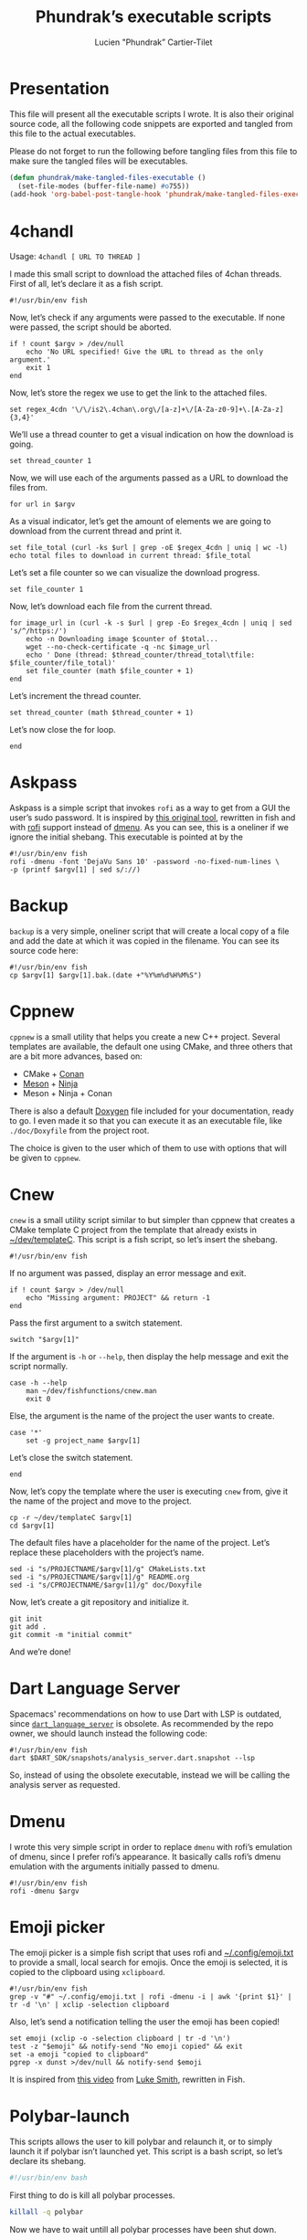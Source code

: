 #+TITLE: Phundrak’s executable scripts
#+AUTHOR: Lucien "Phundrak” Cartier-Tilet
#+EMAIL: phundrak@phundrak.fr
#+OPTIONS: H:4 broken_links:mark email:t ^:{} auto-id:t

# ### LaTeX ####################################################################
#+LATEX_CLASS: conlang
#+LaTeX_CLASS_OPTIONS: [a4paper,twoside]
#+LATEX_HEADER_EXTRA: \usepackage{tocloft} \setlength{\cftchapnumwidth}{3em}
#+LATEX_HEADER_EXTRA: \usepackage{xltxtra,fontspec,xunicode,svg}
#+LATEX_HEADER_EXTRA: \usepackage[total={17cm,24cm}]{geometry}
#+LATEX_HEADER_EXTRA: \setromanfont{Charis SIL}
#+LATEX_HEADER_EXTRA: \usepackage{xcolor}
#+LATEX_HEADER_EXTRA: \usepackage{hyperref}
#+LATEX_HEADER_EXTRA: \hypersetup{colorlinks=true,linkbordercolor=red,linkcolor=blue,pdfborderstyle={/S/U/W 1}}
#+LATEX_HEADER_EXTRA: \usepackage{multicol}
#+LATEX_HEADER_EXTRA: \usepackage{indentfirst}
#+LATEX_HEADER_EXTRA: \sloppy

# ### HTML #####################################################################
#+HTML_DOCTYPE: html5
#+HTML_HEAD_EXTRA: <meta name="description" content="Phundrak's i3 config" />
#+HTML_HEAD_EXTRA: <meta property="og:title" content="Phundrak's i3 config" />
#+HTML_HEAD_EXTRA: <meta property="og:description" content="Description of the i3 config file of Phundrak" />
#+HTML_HEAD_EXTRA: <script src="https://kit.fontawesome.com/4d42d0c8c5.js"></script>
#+HTML_HEAD_EXTRA: <script src="https://cdn.jsdelivr.net/npm/js-cookie@2/src/js.cookie.min.js"></script>
#+HTML_HEAD_EXTRA: <link rel="shortcut icon" href="https://cdn.phundrak.com/img/mahakala-128x128.png" type="img/png" media="screen" />
#+HTML_HEAD_EXTRA: <link rel="shortcut icon" href="https://cdn.phundrak.com/img/favicon.ico" type="image/x-icon" media="screen" />
#+HTML_HEAD_EXTRA: <meta property="og:image" content="https://cdn.phundrak.com/img/rich_preview.png" />
#+HTML_HEAD_EXTRA: <meta name="twitter:card" content="summary" />
#+HTML_HEAD_EXTRA: <meta name="twitter:site" content="@phundrak" />
#+HTML_HEAD_EXTRA: <meta name="twitter:creator" content="@phundrak" />
#+HTML_HEAD_EXTRA: <style>.org-svg{width:auto}</style>
#+INFOJS_OPT: view:info toc:1 home:https://phundrak.com/config toc:t
#+HTML_HEAD_EXTRA: <link rel="stylesheet" href="https://langue.phundrak.com/css/htmlize.min.css"/>
#+HTML_HEAD_EXTRA: <link rel="stylesheet" href="https://langue.phundrak.com/css/main.css"/>
#+HTML_HEAD_EXTRA: <script src="https://langue.phundrak.com/js/jquery.min.js"></script>
#+HTML_HEAD_EXTRA: <script defer src="https://langue.phundrak.com/js/main.js"></script>

* Table of Contents                                        :TOC_4_gh:noexport:
  :PROPERTIES:
  :CUSTOM_ID: h-400070eb-725f-4416-a4c6-da3053df750b
  :END:

- [[#presentation][Presentation]]
- [[#4chandl][4chandl]]
- [[#askpass][Askpass]]
- [[#backup][Backup]]
- [[#cppnew][Cppnew]]
- [[#cnew][Cnew]]
- [[#dart-language-server][Dart Language Server]]
- [[#dmenu][Dmenu]]
- [[#emoji-picker][Emoji picker]]
- [[#polybar-launch][Polybar-launch]]
- [[#rofi-mount][Rofi-mount]]
  - [[#get-the-mountable-elements][Get the mountable elements]]
  - [[#get-the-mount-point][Get the mount point]]
  - [[#mount-a-usb-drive-hard-drive-or-partition][Mount a USB drive, hard drive or partition]]
  - [[#mount-an-android-device][Mount an Android device]]
  - [[#mount-a-cd-drive][Mount a CD drive]]
  - [[#ask-what-type-of-drive-we-want-to-mount][Ask what type of drive we want to mount]]
  - [[#launch-the-mounting-functions][Launch the mounting functions]]
- [[#rofi-pass][Rofi-pass]]
- [[#rofi-umount][Rofi-umount]]
  - [[#get-the-unmountable-drives][Get the unmountable drives]]
  - [[#unmount-disk-partitions][Unmount disk partitions]]
  - [[#unmount-android-device][Unmount Android device]]
  - [[#unmount-cd-drive][Unmount CD drive]]
  - [[#ask-what-type-of-drive-to-unmount][Ask what type of drive to unmount]]
  - [[#launch-the-unmounting-functions][Launch the unmounting functions]]
- [[#starwars][Starwars]]
- [[#wacom-setup][Wacom setup]]
  - [[#set-our-variables][Set our variables]]
  - [[#select-our-screen][Select our screen]]
  - [[#adjust-the-tablet][Adjust the tablet]]
  - [[#lauch-the-functions][Lauch the functions]]
- [[#yadm][Yadm]]

* Presentation
  :PROPERTIES:
  :CUSTOM_ID: h-309d8596-c35e-4700-a174-13f40884940d
  :END:
  This file will  present all the executable  scripts I wrote. It  is also their
  original source code, all the following code snippets are exported and tangled
  from this file to the actual executables.

  Please do not forget to run the following before tangling files from this file
  to make sure the tangled files will be executables.
  #+begin_src emacs-lisp :exports code :results silent
    (defun phundrak/make-tangled-files-executable ()
      (set-file-modes (buffer-file-name) #o755))
    (add-hook 'org-babel-post-tangle-hook 'phundrak/make-tangled-files-executable)
  #+end_src

* 4chandl
  :PROPERTIES:
  :CUSTOM_ID: h-39e14885-9da7-4cba-b24e-c3b181ef5f6b
  :HEADER-ARGS: :tangle 4chandl :exports code
  :END:
  Usage: =4chandl [ URL TO THREAD ]=

  I made  this small  script to  download the attached  files of  4chan threads.
  First of all, let’s declare it as a fish script.
  #+BEGIN_SRC fish
  #!/usr/bin/env fish
  #+END_SRC

  Now, let’s check if any arguments were  passed to the executable. If none were
  passed, the script should be aborted.
  #+BEGIN_SRC fish
    if ! count $argv > /dev/null
        echo 'No URL specified! Give the URL to thread as the only argument.'
        exit 1
    end
  #+END_SRC

  Now, let’s store the regex we use to get the link to the attached files.
  #+BEGIN_SRC fish
  set regex_4cdn '\/\/is2\.4chan\.org\/[a-z]+\/[A-Za-z0-9]+\.[A-Za-z]{3,4}'
  #+END_SRC

  We’ll use a thread  counter to get a visual indication on  how the download is
  going.
  #+BEGIN_SRC fish
    set thread_counter 1
  #+END_SRC

  Now, we will use  each of the arguments passed as a URL  to download the files
  from.
  #+BEGIN_SRC fish
  for url in $argv
  #+END_SRC

  As  a visual  indicator, let’s  get the  amount of  elements we  are going  to
  download from the current thread and print it.
  #+BEGIN_SRC fish
    set file_total (curl -ks $url | grep -oE $regex_4cdn | uniq | wc -l)
    echo total files to download in current thread: $file_total
  #+END_SRC

  Let’s set a file counter so we can visualize the download progress.
  #+BEGIN_SRC fish
  set file_counter 1
  #+END_SRC

  Now, let’s download each file from the current thread.
  #+BEGIN_SRC fish
    for image_url in (curl -k -s $url | grep -Eo $regex_4cdn | uniq | sed 's/^/https:/')
        echo -n Downloading image $counter of $total...
        wget --no-check-certificate -q -nc $image_url
        echo ' Done (thread: $thread_counter/thread_total\tfile: $file_counter/file_total)'
        set file_counter (math $file_counter + 1)
    end
  #+END_SRC

  Let’s increment the thread counter.
  #+BEGIN_SRC fish
  set thread_counter (math $thread_counter + 1)
  #+END_SRC

  Let’s now close the for loop.
  #+BEGIN_SRC fish
  end
  #+END_SRC

* Askpass
  :PROPERTIES:
  :CUSTOM_ID: h-b2bef089-69e3-4efb-ac2f-a5eb6a3a80e8
  :HEADER-ARGS: :tangle askpass :exports code
  :END:
  Askpass is a simple script that invokes =rofi=  as a way to get from a GUI the
  user’s sudo password. It is inspired  by [[https://github.com/ODEX-TOS/tools/blob/master/rofi/askpass][this original tool]], rewritten in fish
  and with [[https://wiki.archlinux.org/index.php/Rofi][rofi]] support instead of [[https://wiki.archlinux.org/index.php/Dmenu][dmenu]]. As  you can see, this is a oneliner if
  we ignore the initial shebang. This executable is pointed at by the
  #+BEGIN_SRC fish :exports code
    #!/usr/bin/env fish
    rofi -dmenu -font 'DejaVu Sans 10' -password -no-fixed-num-lines \
    -p (printf $argv[1] | sed s/://)
  #+END_SRC

* Backup
  :PROPERTIES:
  :CUSTOM_ID: h-30cb6655-382f-492a-a005-df15512ab7a5
  :HEADER-ARGS: :tangle backup :exports code
  :END:
  =backup= is a very simple, oneliner script  that will create a local copy of a
  file and add the date at which it  was copied in the filename. You can see its
  source code here:
  #+BEGIN_SRC fish
    #!/usr/bin/env fish
    cp $argv[1] $argv[1].bak.(date +"%Y%m%d%H%M%S")
  #+END_SRC

* Cppnew
  :PROPERTIES:
  :CUSTOM_ID: h-264945df-fe7a-4f9d-845a-9cc26c196f4b
  :HEADER-ARGS: :tangle cppnew :exports code
  :END:
  =cppnew= is a small utility that helps you create a new C++ project. Several
  templates are available, the default one using CMake, and three others that
  are a bit more advances, based on:
  - CMake + [[https://conan.io/][Conan]]
  - [[https://mesonbuild.com/][Meson]] + [[https://ninja-build.org/][Ninja]]
  - Meson + Ninja + Conan
  There is also a default [[http://doxygen.nl/][Doxygen]] file included for your documentation, ready to
  go. I  even made it  so that you  can execute it  as an executable  file, like
  =./doc/Doxyfile= from the project root.

  The choice is given to the user which of them to use with options that will be
  given to =cppnew=.

* Cnew
  :PROPERTIES:
  :CUSTOM_ID: h-a4ccdc0f-6813-4207-9479-4d68296f5fdb
  :HEADER-ARGS: :tangle cnew :exports code
  :END:
  =cnew=  is a  small utility  script similar  to but  simpler than  cppnew that
  creates a  CMake template C project  from the template that  already exists in
  [[file:~/dev/templateC][~/dev/templateC]]. This script is a fish script, so let’s insert the shebang.
  #+BEGIN_SRC fish
  #!/usr/bin/env fish
  #+END_SRC

  If no argument was passed, display an error message and exit.
  #+BEGIN_SRC fish
    if ! count $argv > /dev/null
        echo "Missing argument: PROJECT" && return -1
    end
  #+END_SRC

  Pass the first argument to a switch statement.
  #+BEGIN_SRC fish
  switch "$argv[1]"
  #+END_SRC

  If the argument  is =-h= or =--help=,  then display the help  message and exit
  the script normally.
  #+BEGIN_SRC fish
    case -h --help
        man ~/dev/fishfunctions/cnew.man
        exit 0
  #+END_SRC

  Else, the argument is the name of the project the user wants to create.
  #+BEGIN_SRC fish
    case '*'
        set -g project_name $argv[1]
  #+END_SRC

  Let’s close the switch statement.
  #+BEGIN_SRC fish
  end
  #+END_SRC

  Now, let’s copy the template where the  user is executing =cnew= from, give it
  the name of the project and move to the project.
  #+BEGIN_SRC fish
    cp -r ~/dev/templateC $argv[1]
    cd $argv[1]
  #+END_SRC

  The  default files  have a  placeholder  for the  name of  the project.  Let’s
  replace these placeholders with the project’s name.
  #+BEGIN_SRC fish
    sed -i "s/PROJECTNAME/$argv[1]/g" CMakeLists.txt
    sed -i "s/PROJECTNAME/$argv[1]/g" README.org
    sed -i "s/CPROJECTNAME/$argv[1]/g" doc/Doxyfile
  #+END_SRC

  Now, let’s create a git repository and initialize it.
  #+BEGIN_SRC fish
    git init
    git add .
    git commit -m "initial commit"
  #+END_SRC

  And we’re done!

* Dart Language Server
  :PROPERTIES:
  :CUSTOM_ID: h-771896e9-ab96-4158-af0b-1fcbef9ab969
  :HEADER-ARGS: :tangle dart_language_server :exports code
  :END:
  Spacemacs' recommendations  on how  to use  Dart with  LSP is  outdated, since
  [[https://github.com/natebosch/dart_language_server][=dart_language_server=]]  is obsolete.  As  recommended by  the  repo owner,  we
  should launch instead the following code:
  #+BEGIN_SRC fish
    #!/usr/bin/env fish
    dart $DART_SDK/snapshots/analysis_server.dart.snapshot --lsp
  #+END_SRC
  So, instead of  using the obsolete executable, instead we  will be calling the
  analysis server as requested.

* Dmenu
  :PROPERTIES:
  :CUSTOM_ID: h-50623ecd-b633-4af7-9cc4-5a032f01d1ee
  :HEADER-ARGS: :tangle dmenu :exports code
  :END:
  I  wrote this  very simple  script  in order  to replace  =dmenu= with  rofi’s
  emulation  of dmenu,  since I  prefer  rofi’s appearance.  It basically  calls
  rofi’s dmenu emulation with the arguments initially passed to dmenu.
  #+BEGIN_SRC fish
    #!/usr/bin/env fish
    rofi -dmenu $argv
  #+END_SRC

* Emoji picker
  :PROPERTIES:
  :CUSTOM_ID: h-477cd486-c9a6-4d59-bd9d-62d8f08ee62d
  :HEADER-ARGS: :tangle rofi-emoji :exports code
  :END:
  The   emoji  picker   is   a   simple  fish   script   that   uses  rofi   and
  [[file:~/.config/emoji.txt][~/.config/emoji.txt]]  to provide  a small,  local search  for emojis.  Once the
  emoji is selected, it is copied to the clipboard using =xclipboard=.
  #+BEGIN_SRC fish
    #!/usr/bin/env fish
    grep -v "#" ~/.config/emoji.txt | rofi -dmenu -i | awk '{print $1}' | tr -d '\n' | xclip -selection clipboard
  #+END_SRC

  Also, let’s send a notification telling the user the emoji has been copied!
  #+BEGIN_SRC fish
    set emoji (xclip -o -selection clipboard | tr -d '\n')
    test -z "$emoji" && notify-send "No emoji copied" && exit
    set -a emoji "copied to clipboard"
    pgrep -x dunst >/dev/null && notify-send $emoji
  #+END_SRC

  It is inspired from [[https://www.youtube.com/watch?v=UCEXY46t3OA][this video]] from [[https://lukesmith.xyz/][Luke Smith]], rewritten in Fish.

* Polybar-launch
  :PROPERTIES:
  :CUSTOM_ID: h-68587918-879b-42db-b304-901d01233f95
  :HEADER-ARGS: :tangle polybar-launch :exports code
  :END:
  This scripts  allows the user  to kill polybar and  relaunch it, or  to simply
  launch it  if polybar  isn’t launched yet.  This script is  a bash  script, so
  let’s declare its shebang.
  #+BEGIN_SRC bash
  #!/usr/bin/env bash
  #+END_SRC

  First thing to do is kill all polybar processes.
  #+BEGIN_SRC bash
  killall -q polybar
  #+END_SRC

  Now we have to wait untill all polybar processes have been shut down.
  #+BEGIN_SRC bash
  while pgrep -u $UID -x polybar >/dev/null; do sleep 1; done
  #+END_SRC

  Now that  our system isn’t running  polybar anymore, we’ll launch  it again on
  all of our  screens. By the way, I  have two bars, so I’ll have  to lauch them
  both.
  #+BEGIN_SRC bash
    if type "xrandr"; then
        for m in $(xrandr --query | grep " connected" | cut -d" " -f1); do
            MONITOR=$m polybar --reload top &
            MONITOR=$m polybar --reload bottom &
        done
    else
        polybar --reload top &
        polybar --reload bottom &
    fi
  #+END_SRC

  And we’re done! Let’s just launch a notification polybar has been relaunched.
  #+BEGIN_SRC bash
    notify-send "Polybar restarted!" -a "polybar-launch"
  #+END_SRC

* Rofi-mount
  :PROPERTIES:
  :HEADER-ARGS: :tangle rofi-mount :exports code
  :CUSTOM_ID: h-32ee4a66-e7fb-4abf-a168-fa259efdb1f4
  :END:
  =rofimount=  is  a  script  inspired  by  [[https://github.com/ihebchagra/dotfiles/blob/master/.local/bin/dmount][this  one]],  based  on  dmenu,  which
  interactively asks the user  what to mount, and where to mount  it. What I did
  was replace  dmenu with rofi, and  fix a couple  of bugs I encountered  in the
  original script.  For the  record, this  is a fish  script. Let’s  declare our
  shebang.
  #+BEGIN_SRC fish
  #!/usr/bin/env fish
  #+END_SRC

** Get the mountable elements
   :PROPERTIES:
   :CUSTOM_ID: h-2307005f-385e-4149-b885-55e699c822bb
   :END:
   #+BEGIN_SRC fish
     begin
   #+END_SRC
   What the script does first is detect everything that can be mounted. Between
   a =begin= and =end=, let’s set =LFS= as a local variable. This si in order to
   get sane variables in the current block.
   #+BEGIN_SRC fish
   set -l LFS
   #+END_SRC

   Now, let’s detect the amount of mountable Android filesystems, and if any are
   detected, let’s read them into a global variable.
   #+BEGIN_SRC fish
     set -l a (math (jmtpfs -l | wc -l) - 2)
     test $a -ge 0 && jmtpfs -l 2> /dev/null | tail -n $a | read -zg anddrives
   #+END_SRC

   We’ll do the same for external and internal drives and partitions that can be
   mounted here.
   #+BEGIN_SRC fish
     lsblk -rpo "name,type,size,mountpoint" | \
     awk '$2=="part"&&$4==""{printf "%s (%s)\n",$1,$3}' | \
     read -zg usbdrives
   #+END_SRC

   Finally, we look for any CD drive that could be mounted on our device.
   #+BEGIN_SRC fish
     blkid /dev/sr0 | awk '{print $1}' | sed 's/://' | read -z cddrives
   #+END_SRC

   And that’s the end of our first block!
   #+BEGIN_SRC fish
     end
   #+END_SRC

   Alright, we’ll  save what  kind on drives  we can mount  in a  temporary file
   called =/tmp/drives=. We’ll make sure it’s  blank by erasing it then creating
   it again with  =touch=, like so. The =-f=  flag on =rm= is here so  we get no
   error if we try to delete a file that doesn’t exist (yet).
   #+BEGIN_SRC fish
     set -g TMPDRIVES /tmp/drives
     rm -f $TMPDRIVES
     touch $TMPDRIVES
   #+END_SRC

   Now, let’s write what type of drives we can mount in this temporary file.
   #+BEGIN_SRC fish
     test -n "$usbdrives" && echo "USB" >> $TMPDRIVES
     test -n "$cddrives" && echo "CD" >> $TMPDRIVES
     test -n "$anddrives" && echo "Android" >> $TMPDRIVES
   #+END_SRC

   Now, we want to  declare where to look for mount  directories. For now, we’ll
   only look in =/media=, but you can add more if you wish.
   #+BEGIN_SRC fish
     set -g basemount /media
   #+END_SRC

** Get the mount point
   :PROPERTIES:
   :CUSTOM_ID: h-a17825bd-96e2-4c90-99ef-b0f2895cffb6
   :END:
   Now, let’s declare a function that will allow us to chose the drive we want
   to mount.
   #+BEGIN_SRC fish
     function getmount
   #+END_SRC

   First, we want to get our mount point.  We’ll run a =find= command on each of
   the directories listed in =$basemount= to look for folders on which our drive
   could be mounted. This  list will be passed to rofi from  which we will chose
   our mount point.
   #+BEGIN_SRC fish
     set -g mp (for d in $basemount
         find $d -maxdepth 5 -type d
     end | rofi -dmenu -i -p 'Type in mount point.')
   #+END_SRC

   We  should verify  that something  has been  actually selected,  otherwise we
   should abort the script.
   #+BEGIN_SRC fish
     if test -z $mp || test $mp = ""
         return 1
     end
   #+END_SRC

   Now, if the selected  mount point does not exist, we’ll  ask the user whether
   the directory  should be created.  If no, the script  will abort. If  yes, an
   attempt will be made at creating the  directory as the user; if that fails, a
   new attempt will be made as sudo.
   #+BEGIN_SRC fish
     if test ! -d $mp
         switch (printf "No\\nYes" | rofi -dmenu -i -p "$mp does not exist. Create it?")
             case 'Yes'
                 mkdir -p $mp || sudo -A mkdir -p $mp
             case '*'
                 return 1
         end
     end
   #+END_SRC

   Finally, let’s close the function
   #+BEGIN_SRC fish
     end
   #+END_SRC

** Mount a USB drive, hard drive or partition
   :PROPERTIES:
   :CUSTOM_ID: h-72781187-ebf2-418c-99b3-bba44922fc60
   :END:
   Alright,  we  want  to  mount  a  partition  that  answers  by  the  name  of
   =/dev/sdXX=, how  do we do that?  Let’s create first the  function =mountusb=
   that will take care of it for us.
   #+BEGIN_SRC fish
   function mountusb
   #+END_SRC

   Now, the first thing we want to do  is select the partition we want to mount.
   Remember, we  stored those in =$usbdrives=  earlier, so let’s pipe  them into
   rofi so we can chose from it. Also, =awk= will get their path in =/dev=.
   #+BEGIN_SRC fish
     set -g chosen (echo $usbdrives | \
     rofi -dmenu -i -p "Mount which drive?" | \
     awk '{print $1}')
   #+END_SRC

   As usual  after a user  selection, let’s  verify something has  actually been
   selected. If not, let’s abort the script.
   #+BEGIN_SRC fish
   test -z $chosen && return 1
   #+END_SRC

   Now, let’s select  the mount point of our partition.  We’ll call the function
   =getmount= described in [[#h-a17825bd-96e2-4c90-99ef-b0f2895cffb6][Get the mount point]] to select it.
   #+BEGIN_SRC fish
   getmount
   #+END_SRC

   Let’s verify  the variable  =mp= set  in =getmount=  is not  empty, otherwise
   abort the script.
   #+BEGIN_SRC fish
   test -z $mp && return 1
   #+END_SRC

   Now, let’s mount it! We’ll use a switch which will detect the filesystem used
   so we know how to mount the partition.
   #+BEGIN_SRC fish
   switch (lsblk -no "fstype" $chosen)
   #+END_SRC

   We have two named case: =vfat= filesystems.
   #+BEGIN_SRC fish
     case "vfat"
         sudo -A mount -t vfat $chosen $mp -o rw,umask=0000
   #+END_SRC

   And =ntfs= filesystems.
   #+BEGIN_SRC fish
     case "ntfs"
         sudo -A mount -t ntfs $chosen $mp -o rw,umask=0000
   #+END_SRC

   Else, we’ll let  =mount= determine which filesystem is used  by the partition
   (generally =ext4=).
   #+BEGIN_SRC fish
     case '*'
         sudo -A mount $chosen $mp
   #+END_SRC

   We’ll also  run a =chown=  on this newly mounted  filesystem so the  user can
   access it without any issues.
   #+BEGIN_SRC fish
     sudo -A chown -R $USER:(id -g $USER) $mp
   #+END_SRC

   Let’s close the  switch block and send a notification  the partition has been
   mounted.
   #+BEGIN_SRC fish
   end && notify-send -a "dmount" "💻 USB mounting" "$chosen mounted to $mp."
   #+END_SRC

   And let’s close the function.
   #+BEGIN_SRC fish
   end
   #+END_SRC

** Mount an Android device
   :PROPERTIES:
   :CUSTOM_ID: h-af36260f-2c00-43b7-9383-5235ebac9b51
   :END:
   The function  that manages  to mount  Android filesystems  is =mountandroid=.
   Let’s declare it.
   #+BEGIN_SRC fish
   function mountandroid -d "Mount an Android device"
   #+END_SRC

   We’ll select which Android we want to mount. We will be asked through rofi.
   #+BEGIN_SRC fish
   set chosen (echo $anddrives | rofi -dmenu -i -p "Which Android device?" | awk '{print $1 $2}' | sed 's/,$//')
   #+END_SRC

   Now, we need to  get the bus of the Android device we  want to mount. It will
   be useful  later, after we  authorized mounting from  our device, to  get the
   path to our partition.
   #+BEGIN_SRC fish
   set bus (echo $chosen | sed 's/,.*//')
   #+END_SRC

   Let’s temporarily mount our device.
   #+BEGIN_SRC fish
   jmtpfs -device=$chosen $mp
   #+END_SRC

   Now, we need to allow our computer  to mount our Android device. Depending on
   the Android version it is running on, we either need to specify our device is
   USB connected in order to exchange  files, or Android will explicitely ask us
   if it is OK for our computer to access it. Let’s inform the user of that.
   #+BEGIN_SRC fish
     echo "OK" | \
     rofi -dmenu -i -p "Press (Allow) on your phone screen, or set your USB settings to allow file transfert"
   #+END_SRC

   Now, let’s get the actual path of our Android filesystem we wish to mount,
   and let’s unmount the previous temporary filesystem.
   #+BEGIN_SRC fish
     set newchosen (jmtpfs -l | grep $bus | awk '{print $1 $2}' | sed 's/,$//')
     sudo -A umount $mp
   #+END_SRC

   Now we  cam mount the  new filesystem and  send a notification  if everything
   went well.
   #+BEGIN_SRC fish
     jmtpfs -device=$newchosen $mp && \
     notify-send -a "dmount" "🤖 Android Mounting" "Android device mounted to $mp."
   #+END_SRC

   And now, we can close our function.
   #+BEGIN_SRC fish
   end
   #+END_SRC

** Mount a CD drive
   :PROPERTIES:
   :CUSTOM_ID: h-73ff10ea-10aa-4044-9315-2321fff73c3f
   :END:
   This part  is way  easier than the  previous functions. As  we will  see, the
   function =mountcd='s body is only three  lines long. First, let’s declare the
   function.
   #+BEGIN_SRC fish
   function mountcd
   #+END_SRC

   Now, let’s chose the CD drive we want to mount using =rofi=.
   #+BEGIN_SRC fish
     set chosen (echo $cddrives | rofi -dmenu -i -p "Which CD drive?")
   #+END_SRC

   We’ll also  get the  mountpoint thanks to  the =getmount=  function described
   earlier.
   #+BEGIN_SRC fish
   getmount
   #+END_SRC

   And finally, let’s mount it and send the notification everything went well.
   #+BEGIN_SRC fish
     sudo -A mount $chosen $mp && \
     notify-send -a "dmount" "💿 CD mounting" "$chosen mounted."
   #+END_SRC

   Finally, let’s close our function.
   #+BEGIN_SRC fish
   end
   #+END_SRC

** Ask what type of drive we want to mount
   :PROPERTIES:
   :CUSTOM_ID: h-0bc6ffba-5c45-44e5-a3d3-039a8ea43905
   :END:
   The first thing we will be asked if different types of drives are detected is
   which of these types the user wishes to mount. This is done with the function
   =asktype= which is declared below.
   #+BEGIN_SRC fish
   function asktype
   #+END_SRC

   We will use a  switch statement which will use our anwser  to rofi about what
   we wish to mount.
   #+BEGIN_SRC fish
   switch (cat $TMPDRIVES | rofi -dmenu -i -p "Mount which drive?")
   #+END_SRC

   If we  chose the  option "USB", we’ll  mount a hard  drive, partition  or USB
   drive. In which case we’ll call the =mountusb= function.
   #+BEGIN_SRC fish
     case "USB"
         mountusb
   #+END_SRC

   If we chose the "Android" option, the =mountandroid= function is called.
   #+BEGIN_SRC fish
     case "Android"
         mountandroid
   #+END_SRC

   Else if we chose the "CD" option, we’ll call the =mountcd= function.
   #+BEGIN_SRC fish
     case "CD"
         mountcd
   #+END_SRC
   If nothing  is selected, the function  will naturally exit. Now,  let’s close
   our switch statement and our function.
   #+BEGIN_SRC fish
   end
   end
   #+END_SRC

** Launch the mounting functions
   :PROPERTIES:
   :CUSTOM_ID: h-646dc678-4d87-4fec-8130-5d7d0fc16756
   :END:
   Now that we have declared our functions and set our variables, we’ll read the
   temporary file described  in [[#h-2307005f-385e-4149-b885-55e699c822bb][Get the mountable elements]]. The  amount of lines
   is passed in a switch statement.
   #+BEGIN_SRC fish
   switch (wc -l < $TMPDRIVES)
   #+END_SRC

   If the file has no lines, i.e. it is empty, we have no mountable media. Let’s
   inform our user this is the case.
   #+BEGIN_SRC fish
     case 0
         notify-send "No USB drive or Android device or CD detected" -a "dmount"
   #+END_SRC

   If we  only have one line,  we have only  one type of mountable  media. We’ll
   pass this line to a second switch statement.
   #+BEGIN_SRC fish
     case 1
         switch (cat $TMPDRIVES)
   #+END_SRC
   This will allow the script to automatically  detect what type of media it is,
   and mount the corresponding function.
   #+BEGIN_SRC fish
     case "USB"
         mountusb
     case "Android"
         mountandroid
     case "CD"
         mountCD
   #+END_SRC
   Let’s close this nested switch case.
   #+BEGIN_SRC fish
   end
   #+END_SRC

   If we have more than one line, we’ll have to ask the user what type of media
   they want to mount.
   #+BEGIN_SRC fish
     case '*'
         asktype
   #+END_SRC

   Now, let’s end our switch statement!
   #+BEGIN_SRC fish
   end
   #+END_SRC

   Finally, we’ll delete our temporary file.
   #+BEGIN_SRC fish
   rm -f $TMPDRIVES
   #+END_SRC

   And with that, this is the end of our script!

* Rofi-pass
  :PROPERTIES:
  :HEADER-ARGS: :tangle rofi-pass :exports code
  :CUSTOM_ID: h-a52876ed-351b-400a-b250-d93aab27e0c8
  :END:
  =rofi-pass= is  a simple  utility that  gets a password  stored in  the [[https://www.passwordstore.org/][=pass=]]
  password manager with  rofi as its interface, and then  stores the password in
  the clipboard. It is a fish script, so let’s declare it as one.
  #+BEGIN_SRC fish
  #!/usr/bin/env fish
  #+END_SRC

  Let’s  parse all  the  arguments passed  to  the  script. If  one  of them  is
  =--type=, =-t= or =type=, the script will  attempt to type the password to the
  text area already selected without pasting the password to the clipboard.
  #+BEGIN_SRC fish
    for arg in $argv
        switch $arg
            case '--type'
                set -g TYPE "yes"
            case '-t'
                set -g TYPE "yes"
            case 'type'
                set -g TYPE "yes"
            case '*'
                printf 'Unknown argument: %s\n.' $arg
                exit 1
        end
    end
  #+END_SRC

  Now, let’s get the list of the passwords that exist in our =pass= repository.
  #+BEGIN_SRC fish
    set passwords (find $HOME/.password-store -type f -name "*.gpg" | \
    string replace -r ".*.password-store/" "" | \
    string replace -r ".gpg" "" | sort)
  #+END_SRC

  Let the user choose which password they wish to select.
  #+BEGIN_SRC fish
    set password (for elem in $passwords
        echo $elem
    end | rofi -dmenu -i -p "Select your password")
  #+END_SRC

  Let’s  verify we  actually selected  a  password and  not just  exited. If  no
  password was selected, let’s simply exit the script.
  #+BEGIN_SRC fish
    if test -z $password
        exit
    end
  #+END_SRC

  Depending  on the  arguments  passed  earlier, we  might  want some  different
  behavior.
  #+BEGIN_SRC fish :noweb yes
    if test $TYPE = "yes"
        <<rofi-pass-type>>
    else
        <<rofi-pass-copy>>
    end
  #+END_SRC

  The default behavior is to copy the  password to the clipboard for 45 seconds,
  so let’s do that.
  #+NAME: rofi-pass-copy
  #+BEGIN_SRC fish :noweb yes :tangle no
    pass show -c $password 2> /dev/null
  #+END_SRC

  Else, if we passed  =--type=, =-t= or =type= as an argument  of the script, we
  want it to attempt to type our  password in the currently selected text input.
  Let’s do that.
  #+NAME: rofi-pass-type
  #+BEGIN_SRC fish :noweb yes :tangle no
    set -l IFS
    <<rofi-pass-type-get-password>>
    printf %s $pass | xvkbd -file -
  #+END_SRC

  To correctly  get the password  from =pass=, we need  to parse the  output and
  only get the first line, hence the following command.
  #+NAME: rofi-pass-type-get-password
  #+BEGIN_SRC fish :tangle no
  set pass (pass show $password | string split -n \n)[1]
  #+END_SRC

* Rofi-umount
  :PROPERTIES:
  :CUSTOM_ID: h-68a1f671-5dc6-4120-81c8-c94fffa7d7a3
  :HEADER-ARGS: :tangle rofi-umount :exports code
  :END:
  =rofiumount=  is the  counterpart of  =rofimount= for  unmounting our  mounted
  partitions. It is a fish script, so let’s declare it as that with its shebang.
  #+BEGIN_SRC fish
  #!/usr/bin/env fish
  #+END_SRC

** Get the unmountable drives
   :PROPERTIES:
   :CUSTOM_ID: h-dab41471-4f69-4be8-8d77-58ccc604e4e2
   :END:
   First, we will need to list all the drives that can be safely unmounted.
   Let’s run this.
   #+BEGIN_SRC fish
     set -g drives (lsblk -nrpo "name,type,size,mountpoint" | \
     awk '$2=="part"&&$4!~/\/boot|\/home$|SWAP/&&length($4)>1{printf "%s (%s)\n",$4,$3}')
   #+END_SRC

   Now, let’s get the android devices that are mounted.
   #+BEGIN_SRC fish
   set -g androids (awk '/jmtpfs/ {print $2}' /etc/mtab)
   #+END_SRC

   And let’s get the CD drives that are mounted.
   #+BEGIN_SRC fish
   set -g cds (awk '/sr0/ {print $2}' /etc/mtab)
   #+END_SRC

   We’ll store all of our information in a temporary file, =/tmp/undrives=.
   #+BEGIN_SRC fish
   set -g undrivefile /tmp/undrives
   #+END_SRC

   Let’s make sure we begin with a clean, empty file.
   #+BEGIN_SRC fish
     rm -f $undrivefile
     touch $undrivefile
   #+END_SRC

   Depending on if  the related variables are set, write  the different types of
   mounted drives in the temporary file.
   #+BEGIN_SRC fish
     test -n "$drives" && echo "USB" >> $undrivefile
     test -n "$cds" && echo "CD" >> $undrivefile
     test -n "$androids" && echo "Android" >> $undrivefile
   #+END_SRC

** Unmount disk partitions
   :PROPERTIES:
   :CUSTOM_ID: h-01c37335-5ae8-484f-911a-a08cc4679398
   :END:
   The  function =unmountusb=  will take  care of  unmounting any  drive we  can
   safely unmount. First, let’s declare the function.
   #+BEGIN_SRC fish
   function unmountusb
   #+END_SRC

   Let’s chose the drive to unmount with rofi.
   #+BEGIN_SRC fish
     set chosen (echo $drives | \
     rofi -dmenu -i -p "Unmount which drive?" | \
     awk '{print $1}')
   #+END_SRC

   Let’s verify if the user actually selected  any drive. If no, let’s abort the
   script.
   #+BEGIN_SRC fish
   test -z "$chosen" && exit 0
   #+END_SRC

   Now, let’s unmount  the chosen drive and  send a notification if  it has been
   done.
   #+BEGIN_SRC fish
     sudo -A umount $chosen && \
     notify-send "💻 USB unmounting" "$chosen unmounted." -a "dumount"
   #+END_SRC

   Now, let’s close the function.
   #+BEGIN_SRC fish
   end
   #+END_SRC

** Unmount Android device
   :PROPERTIES:
   :CUSTOM_ID: h-d7d2a12e-c759-4dbe-a17b-bb90c514dca2
   :END:
   The  function  =unmountandroid= will  take  care  of unmounting  any  mounted
   Android device. First, let’s declare our function.
   #+BEGIN_SRC fish
   function unmountandroid
   #+END_SRC

   Let the user choose which Android device to unmount.
   #+BEGIN_SRC fish
   set chosen (echo $androids | rofi -dmenu -i -p "Unmount which device?")
   #+END_SRC

   We’ll verify the user chose any device.
   #+BEGIN_SRC fish
     test -z "$chosen" && exit 0
   #+END_SRC

   If a device has been chosen, let’s  unmount it and send a notification it has
   been successfuly unmounted.
   #+BEGIN_SRC fish
     sudo -A umount -l $chosen && \
     notify-send "🤖 Android unmounting" "$chosen unmounted." -a "dumount"
   #+END_SRC

   Finally, let’s close the function.
   #+BEGIN_SRC fish
   end
   #+END_SRC

** Unmount CD drive
   :PROPERTIES:
   :CUSTOM_ID: h-ae7a8a83-f022-493c-8410-ad99abf42b89
   :END:
   =unmountcd= will take care of unmounting any mounted CD drive. Let’s declare
   this function.
   #+BEGIN_SRC fish
   function unmountcd
   #+END_SRC

   As before, let the user chose which CD drive to unmount.
   #+BEGIN_SRC fish
   set chosen (echo "$cds" | rofi -dmenu -i -p "Unmount which CD?")
   #+END_SRC

   We’ll verify the user chose any device.
   #+BEGIN_SRC fish
     test -z "$chosen" && exit 0
   #+END_SRC

   If a drive has  been chosen, let’s unmount it and send  a notification it has
   been successfuly unmounted.
   #+BEGIN_SRC fish
     sudo -A umount -l $chosen && \
     notify-send "💿 CD unmounting" "$chosen unmounted." -a "dumount"
   #+END_SRC

   Now, let’s close the function.
   #+BEGIN_SRC fish
   end
   #+END_SRC

** Ask what type of drive to unmount
   :PROPERTIES:
   :CUSTOM_ID: h-4320a68b-8369-4ac5-a049-cfb12435e45e
   :END:
   If several  types of  unmountable drives  are available,  let’s ask  the user
   which type to unmount based on the  content of the temporary file declared in
   [[#h-dab41471-4f69-4be8-8d77-58ccc604e4e2][Get the unmountable drives]]. First, let’s declare the function.
   #+BEGIN_SRC fish
   function asktype
   #+END_SRC

   Let’s create a switch statement to which  will be passed the selection of the
   user from rofi.
   #+BEGIN_SRC fish
     switch (cat $undrivefile | rofi -dmenu -i -p "Unmount which type of device?")
   #+END_SRC

   Three types of values can be returned: "USB", "CD", or "Android". These
   values will be used to launch their corresponding function.
   #+BEGIN_SRC fish
     case 'USB'
         unmountusb
     case 'CD'
         unmountcd
     case 'Android'
         unmountandroid
   #+END_SRC

   Let’s close the switch statement.
   #+BEGIN_SRC fish
   end
   #+END_SRC

   Let’s now close the function.
   #+BEGIN_SRC fish
   end
   #+END_SRC

** Launch the unmounting functions
   :PROPERTIES:
   :CUSTOM_ID: h-5880963f-1403-41dc-ae7a-3958e2013fa9
   :END:
   Now back to the  body of our script, let’s input in a  switch case the number
   of lines contained in our temporary file.
   #+BEGIN_SRC fish
   switch (wc -l < $undrivefile)
   #+END_SRC

   If the file containes no lines. i.e. it is empty, nothing is to be unmounted.
   Let’s inform the user of that.
   #+BEGIN_SRC fish
     case 0
         notify-send "No USB drive or Android device or CD to unmount" -a "dumount"
   #+END_SRC

   Else, if there is only one type  of drive, we’ll automatically let our script
   choose based on the content of this sole line.
   #+BEGIN_SRC fish
     case 1
         switch (cat $undrivefile)
             case 'USB'
                 unmountusb
             case 'CD'
                 unmountcd
             case 'Android'
                 unmountandroid
         end
   #+END_SRC

   And if there are more types than one, let’s ask the user.
   #+BEGIN_SRC fish
   case '*'
        asktype
   #+END_SRC

   Let’s close our main switch statement.
   #+BEGIN_SRC fish
   end
   #+END_SRC

   And finally, let’s delete our temporary file.
   #+BEGIN_SRC fish
   rm -f $undrivefile
   #+END_SRC

* Starwars
  :PROPERTIES:
  :CUSTOM_ID: h-127de2b2-d84b-4508-89d2-b4577e8dbece
  :HEADER-ARGS: :tangle starwars :exports code
  :END:
  This is a one-liner that allows you to  watch Star Wars episode 4 in ASCII art
  in your terminal. Here is the code:
  #+BEGIN_SRC fish
    #!/usr/bin/env fish
    telnet towel.blinkenlights.nl
  #+END_SRC

* Wacom setup
  :PROPERTIES:
  :CUSTOM_ID: h-e407ceef-2f14-4474-916b-6b687cf9f2e9
  :HEADER-ARGS: :tangle wacom-setup :exports code
  :END:
  I made a small and quick utility to set up my Wacom tablet so it is only bound
  to one screen. This is a fish script, so let’s insert the sheband.
  #+BEGIN_SRC fish
  #!/usr/bin/env fish
  #+END_SRC

** Set our variables
   :PROPERTIES:
   :CUSTOM_ID: h-c46f0eaf-ae46-4595-8d7a-944bc789cc06
   :END:
   Let’s first declare our function that will be called to set our variables.
   #+BEGIN_SRC fish
   function set_device
   #+END_SRC

   We need some variables in order to correctly set our tablet. First, let’s get
   declare what the name of our tablet is, and what the name of its touchpad is.
   #+BEGIN_SRC fish
     set -g DEVICE "Wacom USB Bamboo PAD Pen stylus"
     set -g DEVICETOUCH "Wacom USB Bamboo PAD Finger touch"
   #+END_SRC

   We will also  modify two settings: the  speed of the cursor  on the touchpad,
   and the scroll speed. Let’s declare the name of these two settings.
   #+BEGIN_SRC fish
     set -g WACOMPROPTOUCHSPEED "Device Accel Velocity Scaling"
     set -g WACOMPROPSCROLLPSEED "ScrollDistance"
   #+END_SRC

   To get the correct values for the area  it can cover, we’ll need to reset our
   tablet.
   #+BEGIN_SRC fish
   xsetwacom set "$DEVICE" ResetArea
   #+END_SRC

   Now we can get the X and Y areas.
   #+BEGIN_SRC fish
     set -l AREATOT (xsetwacom get "$DEVICE" Area)
     set -g AREAX (echo $AREATOT | awk '{print $3}')
     set -g AREAY (echo $AREATOT | awk '{print $4}')
   #+END_SRC

   Now let’s close our function.
   #+BEGIN_SRC fish
   end
   #+END_SRC

** Select our screen
   :PROPERTIES:
   :CUSTOM_ID: h-c81850ec-b2dd-4c57-8570-aca14ca4061b
   :END:
   This function will allow us to select  the screen on which the tablet will be
   active.  We can  also select  the option  “desktop” so  that all  screens are
   selected. Let’s declare our function.
   #+BEGIN_SRC fish
   function set_screen
   #+END_SRC

   First, let’s set what screens are available, including the desktop option.
   #+BEGIN_SRC fish
     set CONNECTED_DISPLAYS (xrandr -q --current | \
     sed -n 's/^\([^ ]\+\) connected .*/\1/p') desktop
   #+END_SRC

   Now, let’s select the one we wish to use using rofi.
   #+BEGIN_SRC fish
     set -g SCREEN (for d in $CONNECTED_DISPLAYS
         echo $d
     end | rofi -dmenu -i -p "Select your dispaly" | tr -d '\n')
   #+END_SRC

   Now, let’s get the resolution of our selected screen.
   #+BEGIN_SRC fish
     set -l LINE (xrandr -q --current | if [ "$SCREEN" = "desktop" ]
         sed -n 's/^Screen 0:.*, current \([0-9]\+\) x \([0-9]\+\),.*/\1 \2/p'
     else
         sed -n "s/^$SCREEN"' connected \(primary \)\{0,1\}\([0-9]\+\)x\([0-9]\+\)+.*/\2 \3/p'
     end)
   #+END_SRC

   From that, let’s get the vertical and horizontal resolution of our screen.
   #+BEGIN_SRC fish
   echo $LINE | read -g WIDTH HEIGHT
   #+END_SRC

   If any of our =WIDTH= ou =HEIGHT= it empty, we’ll have to abort the script.
   #+BEGIN_SRC fish
     if test -z $WIDTH || test -z $HEIGHT
         exit 1
     end
   #+END_SRC

   Let’s close our function now.
   #+BEGIN_SRC fish
   end
   #+END_SRC

** Adjust the tablet
   :PROPERTIES:
   :CUSTOM_ID: h-7e7bcdd1-dce8-43aa-b26e-cc4f38be2a1b
   :END:
   This function  will take care  of adjusting our  tablet to our  screen. Let’s
   declare our function.
   #+BEGIN_SRC fish
   function adjust_device
   #+END_SRC

   If our screen is too high or too  wide for our tablet, we will have to adjust
   the  height or  width  of the  area  used by  the tablet.  So  let’s get  the
   theoretical new height and width of the area.
   #+BEGIN_SRC fish
     set RATIOAREAY (math ceil \($AREAX \* $HEIGHT \/ $WIDTH\))
     set RATIOAREAX (math ceil \($AREAY \* $WIDTH \/ $HEIGHT\))
   #+END_SRC

   Now,  if  the  current height  of  the  tablet’s  area  is greater  than  the
   theoretical new  area, it means the  current area is too  high. Otherwise, it
   should be the other way around. Let’s set =NEWAREAX= and =NEWAREAY= that will
   be used to set the new area for the tablet.

   #+BEGIN_SRC fish
     if test $AREAY -gt $RATIOAREAY
         set -g NEWAREAX $AREAX
         set -g NEWAREAY $RATIOAREAY
     else
         set -g NEWAREAX $RATIOAREAX
         set -g NEWAREAY $AREAY
     end
   #+END_SRC

   Alright, now let’s set the new area with these new variables.
   #+BEGIN_SRC fish
     xsetwacom set "$DEVICE" Area 0 0 $NEWAREAX $NEWAREAY
     xsetwacom set "$DEVICE" MapToOutput "$SCREEN"
   #+END_SRC

   Let’s slow down the cursor’s speed on the touchpad.
   #+BEGIN_SRC fish
   xinput set-float-prop $DEVICETOUCH $WACOMPROPTOUCHSPEED 0.5
   #+END_SRC

   Let’s also slow down the scroll speed of the touchpad.
   #+BEGIN_SRC fish
     xsetwacom set $DEVICETOUCH $WACOMPROPSCROLLPSEED "90"
   #+END_SRC

   Now, let’s close the function.
   #+BEGIN_SRC fish
   end
   #+END_SRC

** Lauch the functions
   :PROPERTIES:
   :CUSTOM_ID: h-e8699018-acf1-42f9-9ce7-4f7bd1a83f9c
   :END:
   Back  to the  main  body of  the  script,  we can  now  launch the  functions
   sequencially.
   #+BEGIN_SRC fish
     set_device
     set_screen
     adjust_device
   #+END_SRC

* Yadm
  :PROPERTIES:
  :CUSTOM_ID: h-9535957b-7559-4244-a5e0-d056c4770fea
  :HEADER-ARGS: :tangle yadm :exports code
  :END:
  For some  reason, =yadm= won’t stop  making polybar crash. So,  I created this
  script  that  will  wrap yadm  with  a  call  to  yadm,  and then  a  call  to
  =polybar-launch= declared  in [[#h-68587918-879b-42db-b304-901d01233f95][Polybar-launch]]. This  is a oneliner, as  you can
  see below:
  #+BEGIN_SRC fish
    #!/usr/bin/env fish
    /usr/bin/yadm $argv; polybar-launch 2>/dev/null >/dev/null
  #+END_SRC
